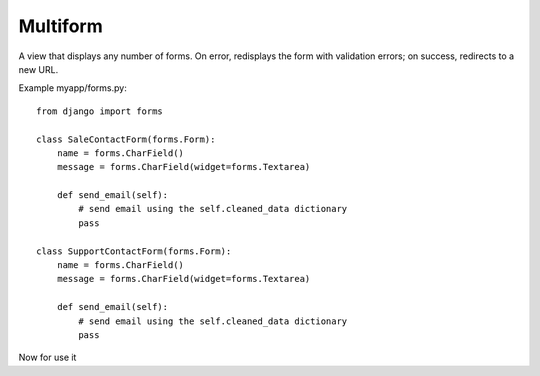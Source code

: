 *********
Multiform
*********

A view that displays any number of forms. On error, redisplays the form with validation errors; on success, redirects to a new URL.

Example myapp/forms.py::

    from django import forms

    class SaleContactForm(forms.Form):
        name = forms.CharField()
        message = forms.CharField(widget=forms.Textarea)

        def send_email(self):
            # send email using the self.cleaned_data dictionary
            pass

    class SupportContactForm(forms.Form):
        name = forms.CharField()
        message = forms.CharField(widget=forms.Textarea)

        def send_email(self):
            # send email using the self.cleaned_data dictionary
            pass

Now for use it